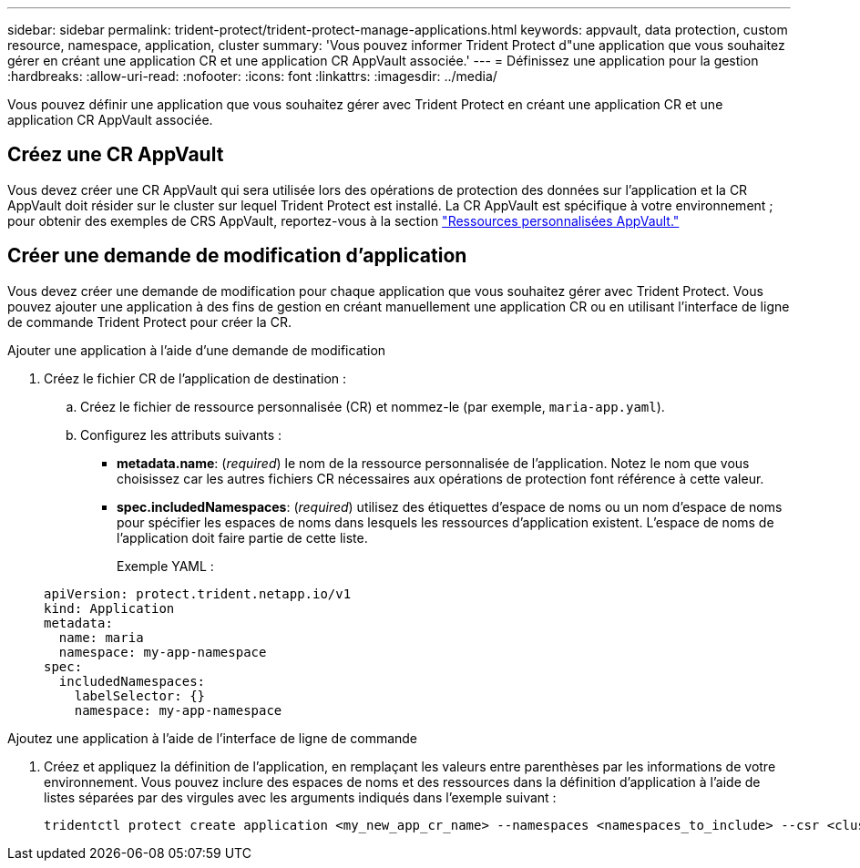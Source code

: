 ---
sidebar: sidebar 
permalink: trident-protect/trident-protect-manage-applications.html 
keywords: appvault, data protection, custom resource, namespace, application, cluster 
summary: 'Vous pouvez informer Trident Protect d"une application que vous souhaitez gérer en créant une application CR et une application CR AppVault associée.' 
---
= Définissez une application pour la gestion
:hardbreaks:
:allow-uri-read: 
:nofooter: 
:icons: font
:linkattrs: 
:imagesdir: ../media/


[role="lead"]
Vous pouvez définir une application que vous souhaitez gérer avec Trident Protect en créant une application CR et une application CR AppVault associée.



== Créez une CR AppVault

Vous devez créer une CR AppVault qui sera utilisée lors des opérations de protection des données sur l'application et la CR AppVault doit résider sur le cluster sur lequel Trident Protect est installé. La CR AppVault est spécifique à votre environnement ; pour obtenir des exemples de CRS AppVault, reportez-vous à la section link:trident-protect-appvault-custom-resources.html["Ressources personnalisées AppVault."]



== Créer une demande de modification d'application

Vous devez créer une demande de modification pour chaque application que vous souhaitez gérer avec Trident Protect. Vous pouvez ajouter une application à des fins de gestion en créant manuellement une application CR ou en utilisant l'interface de ligne de commande Trident Protect pour créer la CR.

[role="tabbed-block"]
====
.Ajouter une application à l'aide d'une demande de modification
--
. Créez le fichier CR de l'application de destination :
+
.. Créez le fichier de ressource personnalisée (CR) et nommez-le (par exemple, `maria-app.yaml`).
.. Configurez les attributs suivants :
+
*** *metadata.name*: (_required_) le nom de la ressource personnalisée de l'application. Notez le nom que vous choisissez car les autres fichiers CR nécessaires aux opérations de protection font référence à cette valeur.
*** *spec.includedNamespaces*: (_required_) utilisez des étiquettes d'espace de noms ou un nom d'espace de noms pour spécifier les espaces de noms dans lesquels les ressources d'application existent. L'espace de noms de l'application doit faire partie de cette liste.
+
Exemple YAML :

+
[source, yaml]
----
apiVersion: protect.trident.netapp.io/v1
kind: Application
metadata:
  name: maria
  namespace: my-app-namespace
spec:
  includedNamespaces:
    labelSelector: {}
    namespace: my-app-namespace
----






--
.Ajoutez une application à l'aide de l'interface de ligne de commande
--
. Créez et appliquez la définition de l'application, en remplaçant les valeurs entre parenthèses par les informations de votre environnement. Vous pouvez inclure des espaces de noms et des ressources dans la définition d'application à l'aide de listes séparées par des virgules avec les arguments indiqués dans l'exemple suivant :
+
[source, console]
----
tridentctl protect create application <my_new_app_cr_name> --namespaces <namespaces_to_include> --csr <cluster_scoped_resources_to_include>
----


--
====